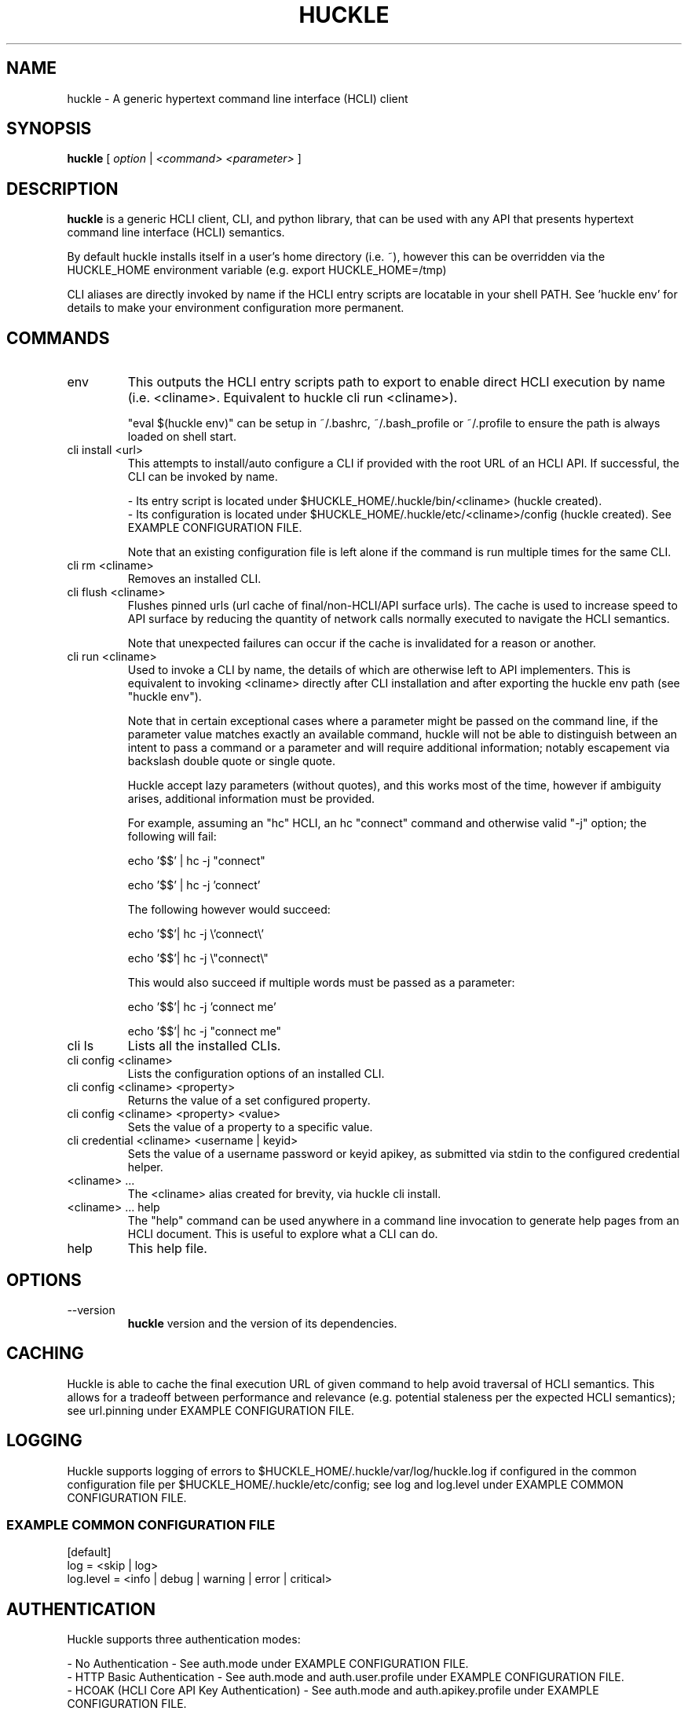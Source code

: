 .TH HUCKLE 1 "FEBRUARY 2017" Linux "User Manuals"
.SH NAME
huckle \- A generic hypertext command line interface (HCLI) client
.SH SYNOPSIS
.B huckle
[
.I option
|
.I <command>
.I <parameter>
]
.SH DESCRIPTION
.B huckle
is a generic HCLI client, CLI, and python library, that can be used with any API that presents
hypertext command line interface (HCLI) semantics.
.sp
By default huckle installs itself in a user's home directory (i.e. ~), however this can be overridden via the HUCKLE_HOME environment variable
(e.g. export HUCKLE_HOME=/tmp)
.sp
CLI aliases are directly invoked by name if the HCLI entry scripts are locatable in your shell PATH.
See 'huckle env' for details to make your environment configuration more permanent.
.sp
.SH COMMANDS
.IP "env"
This outputs the HCLI entry scripts path to export to enable direct HCLI execution by name (i.e. <cliname>. Equivalent to huckle cli run <cliname>).
.sp
"eval $(huckle env)" can be setup in ~/.bashrc, ~/.bash_profile or ~/.profile to ensure the path is always loaded on shell start.
.IP "cli install <url>"
This attempts to install/auto configure a CLI if provided with the root URL of an HCLI API. If successful, the CLI
can be invoked by name.
.sp
- Its entry script is located under $HUCKLE_HOME/.huckle/bin/<cliname> (huckle created).
.br
- Its configuration is located under $HUCKLE_HOME/.huckle/etc/<cliname>/config (huckle created). See EXAMPLE CONFIGURATION FILE.
.sp
Note that an existing configuration file is left alone if the command is run multiple times
for the same CLI.
.IP "cli rm <cliname>"
Removes an installed CLI.
.IP "cli flush <cliname>"
Flushes pinned urls (url cache of final/non-HCLI/API surface urls). The cache is used to increase speed to API surface by reducing the quantity of network calls normally executed to navigate the HCLI semantics.
.sp
Note that unexpected failures can occur if the cache is invalidated for a reason or another.
.IP "cli run <cliname>"
Used to invoke a CLI by name, the details of which are otherwise left to API implementers. This is equivalent to invoking
<cliname> directly after CLI installation and after exporting the huckle env path (see "huckle env").
.sp
Note that in certain exceptional cases where a parameter might be passed on the command line, if the parameter value matches exactly an available command,
huckle will not be able to distinguish between an intent to pass a command or a parameter and will require additional information; notably escapement via backslash double quote or single quote.
.sp
Huckle accept lazy parameters (without quotes), and this works most of the time, however if ambiguity arises, additional information must be provided.
.sp
For example, assuming an "hc" HCLI, an hc "connect" command and otherwise valid "-j" option; the following will fail:
.sp
echo '$$' | hc -j "connect"
.sp
echo '$$' | hc -j 'connect'
.sp
The following however would succeed:
.sp
echo '$$'| hc -j \\'connect\\'
.sp
echo '$$'| hc -j \\"connect\\"
.sp
This would also succeed if multiple words must be passed as a parameter:
.sp
echo '$$'| hc -j 'connect me'
.sp
echo '$$'| hc -j "connect me"
.sp
.IP "cli ls"
Lists all the installed CLIs.
.IP "cli config <cliname>"
Lists the configuration options of an installed CLI.
.IP "cli config <cliname> <property>"
Returns the value of a set configured property.
.IP "cli config <cliname> <property> <value>"
Sets the value of a property to a specific value.
.IP "cli credential <cliname> <username | keyid>"
Sets the value of a username password or keyid apikey, as submitted via stdin to the configured credential helper.
.IP "<cliname> ..."
The <cliname> alias created for brevity, via huckle cli install.
.IP "<cliname> ... help"
The "help" command can be used anywhere in a command line invocation to generate help pages from an HCLI document. This
is useful to explore what a CLI can do.
.IP help
This help file.
.SH OPTIONS
.IP --version
.B huckle
version and the version of its dependencies.
.SH CACHING
Huckle is able to cache the final execution URL of given command to help avoid traversal of HCLI semantics. This allows for a tradeoff between performance and relevance (e.g. potential staleness per the expected HCLI semantics); see url.pinning under EXAMPLE CONFIGURATION FILE.
.SH LOGGING
Huckle supports logging of errors to $HUCKLE_HOME/.huckle/var/log/huckle.log if configured in the common configuration file per $HUCKLE_HOME/.huckle/etc/config; see log and log.level under EXAMPLE COMMON CONFIGURATION FILE.
.SS EXAMPLE COMMON CONFIGURATION FILE
.br
[default]
.br
log = <skip | log>
.br
log.level = <info | debug | warning | error | critical>
.br
.SH AUTHENTICATION
Huckle supports three authentication modes:
.PP
- No Authentication - See auth.mode under EXAMPLE CONFIGURATION FILE.
.br
- HTTP Basic Authentication - See auth.mode and auth.user.profile under EXAMPLE CONFIGURATION FILE.
.br
- HCOAK (HCLI Core API Key Authentication) - See auth.mode and auth.apikey.profile under EXAMPLE CONFIGURATION FILE.
.PP
A user created credentials file is expected under $HUCKLE_HOME/.huckle/etc/<cliname>/credentials for its respective HCLI, and will only be used by huckle in that context.
.PP
.SS HUCKLE VS KEYRING
Huckle makes available two credential helpers: huckle, and keyring; see credential.helper under EXAMPLE CONFIGURATION FILE.
.PP
The huckle credential helper simply works with a $HUCKLE_HOME/.huckle/etc/<cliname>/credentials plaintext file. It is not particularly secure, but is otherwise convenient and can be made sufficiently secure if the user's environment is made sufficiently secure.
.PP
The keyring credential helper makes use of the keyring library which defaults to a recommended backend. The following are supported by default:
.PP
- macOS Keychain
.br
- Freedesktop Secret Service supports many DE including GNOME (requires secretstorage)
.br
- KDE4 & KDE5 KWallet (requires dbus)
.br
- Windows Credential Locker
.PP
See https://pypi.org/project/keyring/ for the full range or supported features and to understand how to setup 3rd party or custom storage backends.
.PP
Both HTTP Basic Authentication and HCOAK Authentication are supported via the use of [profile] in a credentials file, as referenced by auth.user.profile or auth.apikey.profile; see EXAMPLE CREDENTIALS FILE and EXAMPLE CONFIGURATION FILE.
.SS EXAMPLE CREDENTIALS FILE
[default]
.br
username = <username>
.br
password = <password>
.PP
[anotherprofile]
.br
username = <anotherusername>
.br
password = <anotherpassword>
.PP
[user_apikeyprofile]
.br
keyid = <apikeyid>
.br
apikey = <apikey>
.PP
.SH EXAMPLE CONFIGURATION FILE
[default]
.br
url = <url>
.br
ssl.verify = <skip | verify>
.br
url.pinning = <dynamic | pin>
.br
credential.helper = <huckle | keyring>
.br
auth.mode = <skip | basic | hcoak>
.br
auth.user.profile = <credentials profile (section name)>
.br
auth.apikey.profile = <credentials profile (section name)>
.br
.SH EXAMPLE
huckle cli install https://hcli.io/hcli/cli/jsonf?command=jsonf
.sp
eval $(huckle env)
.sp
jsonf
.sp
huckle cli install localhost:8000
.sp
huckle cli install localhost:8000 | xargs bash -c '$0 help'
.sp
huckle cli run jsonf (equivalent to simply invoking "jsonf" in the shell after a successful cli installation and setup via 'eval $(huckle env)')
.sp
huckle cli ls
.sp
huckle cli config jsonf
.sp
huckle cli flush jsonf
.sp
huckle cli rm jsonf
.sp
huckle cli config jsonf url.pinning pin
.sp
huckle cli config hco credential.helper keyring
.sp
tr -d '\\n' < passwordfile | huckle cli credential hco admin
.sp
tr -d '\\n' < passwordfile | tee >(hco passwd admin) | huckle cli credential hco admin
.sp
huckle --version
